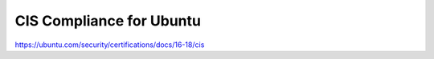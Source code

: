 CIS Compliance for Ubuntu
#########################

https://ubuntu.com/security/certifications/docs/16-18/cis